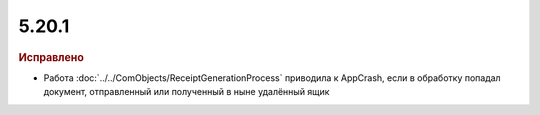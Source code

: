 5.20.1
------

.. feed-entry::
  :date: 2018-01-17

.. rubric:: Исправлено

* Работа :doc:`../../ComObjects/ReceiptGenerationProcess` приводила к AppCrash, если в обработку попадал документ, отправленный или полученный в ныне удалённый ящик
